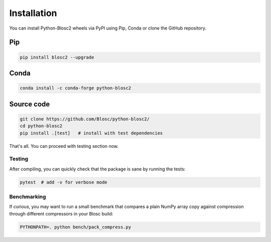 Installation
============
You can install Python-Blosc2 wheels via PyPI using Pip, Conda or clone the GitHub repository.

Pip
+++

.. code-block::

    pip install blosc2 --upgrade

Conda
+++++

.. code-block::

    conda install -c conda-forge python-blosc2

Source code
+++++++++++

.. code-block:: console

    git clone https://github.com/Blosc/python-blosc2/
    cd python-blosc2
    pip install .[test]   # install with test dependencies

That's all. You can proceed with testing section now.

Testing
-------

After compiling, you can quickly check that the package is sane by
running the tests:

.. code-block:: console

    pytest  # add -v for verbose mode

Benchmarking
------------

If curious, you may want to run a small benchmark that compares a plain
NumPy array copy against compression through different compressors in
your Blosc build:

.. code-block:: console

     PYTHONPATH=. python bench/pack_compress.py
